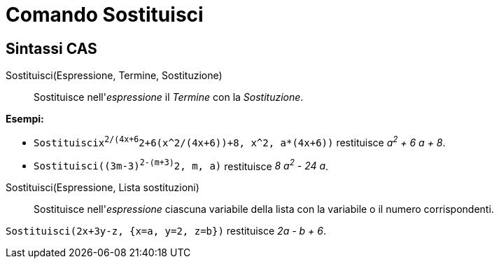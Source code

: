 = Comando Sostituisci

== [#Sintassi_CAS]#Sintassi CAS#

Sostituisci(Espressione, Termine, Sostituzione)::
  Sostituisce nell'_espressione_ il _Termine_ con la _Sostituzione_.

[EXAMPLE]
====

*Esempi:*

* `Sostituisci((x^2/(4x+6))^2+6(x^2/(4x+6))+8, x^2, a*(4x+6))` restituisce _a^2^ + 6 a + 8_.
* `Sostituisci((3m-3)^2-(m+3)^2, m, a)` restituisce _8 a^2^ - 24 a_.

====

Sostituisci(Espressione, Lista sostituzioni)::
  Sostituisce nell'_espressione_ ciascuna variabile della lista con la variabile o il numero corrispondenti.

[EXAMPLE]
====

`Sostituisci(2x+3y-z, {x=a, y=2, z=b})` restituisce _2a - b + 6_.

====
